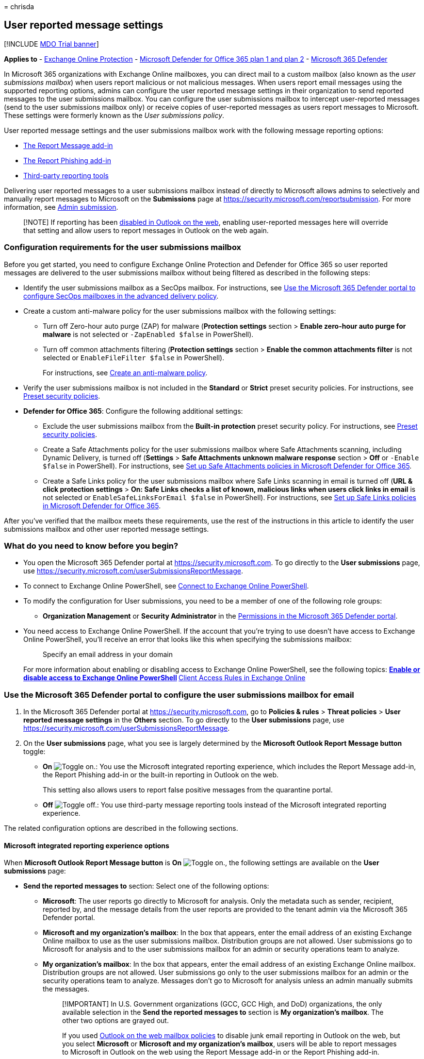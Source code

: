 = 
chrisda

== User reported message settings

{empty}[!INCLUDE link:../includes/mdo-trial-banner.md[MDO Trial banner]]

*Applies to* - link:exchange-online-protection-overview.md[Exchange
Online Protection] - link:defender-for-office-365.md[Microsoft Defender
for Office 365 plan 1 and plan 2] -
link:../defender/microsoft-365-defender.md[Microsoft 365 Defender]

In Microsoft 365 organizations with Exchange Online mailboxes, you can
direct mail to a custom mailbox (also known as the _user submissions
mailbox_) when users report malicious or not malicious messages. When
users report email messages using the supported reporting options,
admins can configure the user reported message settings in their
organization to send reported messages to the user submissions mailbox.
You can configure the user submissions mailbox to intercept
user-reported messages (send to the user submissions mailbox only) or
receive copies of user-reported messages as users report messages to
Microsoft. These settings were formerly known as the _User submissions
policy_.

User reported message settings and the user submissions mailbox work
with the following message reporting options:

* link:enable-the-report-message-add-in.md[The Report Message add-in]
* link:enable-the-report-phish-add-in.md[The Report Phishing add-in]
* link:#third-party-reporting-tools-options[Third-party reporting tools]

Delivering user reported messages to a user submissions mailbox instead
of directly to Microsoft allows admins to selectively and manually
report messages to Microsoft on the *Submissions* page at
https://security.microsoft.com/reportsubmission. For more information,
see link:admin-submission.md[Admin submission].

____
[!NOTE] If reporting has been
link:report-junk-email-and-phishing-scams-in-outlook-on-the-web-eop.md#disable-or-enable-junk-email-reporting-in-outlook-on-the-web[disabled
in Outlook on the web], enabling user-reported messages here will
override that setting and allow users to report messages in Outlook on
the web again.
____

=== Configuration requirements for the user submissions mailbox

Before you get started, you need to configure Exchange Online Protection
and Defender for Office 365 so user reported messages are delivered to
the user submissions mailbox without being filtered as described in the
following steps:

* Identify the user submissions mailbox as a SecOps mailbox. For
instructions, see
link:configure-advanced-delivery.md#use-the-microsoft-365-defender-portal-to-configure-secops-mailboxes-in-the-advanced-delivery-policy[Use
the Microsoft 365 Defender portal to configure SecOps mailboxes in the
advanced delivery policy].
* Create a custom anti-malware policy for the user submissions mailbox
with the following settings:
** Turn off Zero-hour auto purge (ZAP) for malware (*Protection
settings* section > *Enable zero-hour auto purge for malware* is not
selected or `-ZapEnabled $false` in PowerShell).
** Turn off common attachments filtering (*Protection settings* section
> *Enable the common attachments filter* is not selected or
`EnableFileFilter $false` in PowerShell).
+
For instructions, see
link:configure-anti-malware-policies.md#use-the-microsoft-365-defender-portal-to-create-anti-malware-policies[Create
an anti-malware policy].
* Verify the user submissions mailbox is not included in the *Standard*
or *Strict* preset security policies. For instructions, see
link:preset-security-policies.md[Preset security policies].
* *Defender for Office 365*: Configure the following additional
settings:
** Exclude the user submissions mailbox from the *Built-in protection*
preset security policy. For instructions, see
link:preset-security-policies.md[Preset security policies].
** Create a Safe Attachments policy for the user submissions mailbox
where Safe Attachments scanning, including Dynamic Delivery, is turned
off (*Settings* > *Safe Attachments unknown malware response* section >
*Off* or `-Enable $false` in PowerShell). For instructions, see
link:set-up-safe-attachments-policies.md[Set up Safe Attachments
policies in Microsoft Defender for Office 365].
** Create a Safe Links policy for the user submissions mailbox where
Safe Links scanning in email is turned off (*URL & click protection
settings* > *On: Safe Links checks a list of known, malicious links when
users click links in email* is not selected or
`EnableSafeLinksForEmail $false` in PowerShell). For instructions, see
link:set-up-safe-links-policies.md[Set up Safe Links policies in
Microsoft Defender for Office 365].

After you’ve verified that the mailbox meets these requirements, use the
rest of the instructions in this article to identify the user
submissions mailbox and other user reported message settings.

=== What do you need to know before you begin?

* You open the Microsoft 365 Defender portal at
https://security.microsoft.com. To go directly to the *User submissions*
page, use https://security.microsoft.com/userSubmissionsReportMessage.
* To connect to Exchange Online PowerShell, see
link:/powershell/exchange/connect-to-exchange-online-powershell[Connect
to Exchange Online PowerShell].
* To modify the configuration for User submissions, you need to be a
member of one of the following role groups:
** *Organization Management* or *Security Administrator* in the
link:permissions-microsoft-365-security-center.md[Permissions in the
Microsoft 365 Defender portal].
* You need access to Exchange Online PowerShell. If the account that
you’re trying to use doesn’t have access to Exchange Online PowerShell,
you’ll receive an error that looks like this when specifying the
submissions mailbox:
+
____
Specify an email address in your domain
____
+
For more information about enabling or disabling access to Exchange
Online PowerShell, see the following topics:
** link:/powershell/exchange/disable-access-to-exchange-online-powershell[Enable
or disable access to Exchange Online PowerShell]
** link:/exchange/clients-and-mobile-in-exchange-online/client-access-rules/client-access-rules[Client
Access Rules in Exchange Online]

=== Use the Microsoft 365 Defender portal to configure the user submissions mailbox for email

[arabic]
. In the Microsoft 365 Defender portal at
https://security.microsoft.com, go to *Policies & rules* > *Threat
policies* > *User reported message settings* in the *Others* section. To
go directly to the *User submissions* page, use
https://security.microsoft.com/userSubmissionsReportMessage.
. On the *User submissions* page, what you see is largely determined by
the *Microsoft Outlook Report Message button* toggle:
* *On* image:../../media/scc-toggle-on.png[Toggle on.]: You use the
Microsoft integrated reporting experience, which includes the Report
Message add-in, the Report Phishing add-in or the built-in reporting in
Outlook on the web.
+
This setting also allows users to report false positive messages from
the quarantine portal.
* *Off* image:../../media/scc-toggle-off.png[Toggle off.]: You use
third-party message reporting tools instead of the Microsoft integrated
reporting experience.

The related configuration options are described in the following
sections.

==== Microsoft integrated reporting experience options

When *Microsoft Outlook Report Message button* is *On*
image:../../media/scc-toggle-on.png[Toggle on.], the following settings
are available on the *User submissions* page:

* *Send the reported messages to* section: Select one of the following
options:
** *Microsoft*: The user reports go directly to Microsoft for analysis.
Only the metadata such as sender, recipient, reported by, and the
message details from the user reports are provided to the tenant admin
via the Microsoft 365 Defender portal.
** *Microsoft and my organization’s mailbox*: In the box that appears,
enter the email address of an existing Exchange Online mailbox to use as
the user submissions mailbox. Distribution groups are not allowed. User
submissions go to Microsoft for analysis and to the user submissions
mailbox for an admin or security operations team to analyze.
** *My organization’s mailbox*: In the box that appears, enter the email
address of an existing Exchange Online mailbox. Distribution groups are
not allowed. User submissions go only to the user submissions mailbox
for an admin or the security operations team to analyze. Messages don’t
go to Microsoft for analysis unless an admin manually submits the
messages.
+
____
[!IMPORTANT] In U.S. Government organizations (GCC, GCC High, and DoD)
organizations, the only available selection in the *Send the reported
messages to* section is *My organization’s mailbox*. The other two
options are grayed out.

If you used
link:/exchange/clients-and-mobile-in-exchange-online/outlook-on-the-web/configure-outlook-web-app-mailbox-policy-properties[Outlook
on the web mailbox policies] to disable junk email reporting in Outlook
on the web, but you select *Microsoft* or *Microsoft and my
organization’s mailbox*, users will be able to report messages to
Microsoft in Outlook on the web using the Report Message add-in or the
Report Phishing add-in.

If you select *My organization’s mailbox*, reported messages appear on
the *User reported messages* tab on the *Submissions* page at
https://security.microsoft.com/reportsubmission. But the *Result* value
of these messages will always be empty, because the messages were not
rescanned.

If you use link:attack-simulation-training-get-started.md[Attack
simulation training] or a third-party product to do phishing
simulations, you must configure the user submissions mailbox as a SecOps
mailbox as previously described in the
link:#configuration-requirements-for-the-user-submissions-mailbox[Configuration
requirements for the user submissions mailbox] section earlier in this
article. If you don’t, a user reporting a message might trigger a
training assignment in the phishing simulation product.
____
+
Regardless of your selection, the following settings are also available
in the *Send the reported messages to* section:
** *Let users choose if they want to report*: This setting controls the
options that are available in the *Select reporting options that are
available to users* section:
*** *Let users choose if they want to report* selected: You can select
some, all or none of the settings in the *Select reporting options that
are available to users* section.
*** *Let users choose if they want to report* not selected: You can
select only one setting in the *Select reporting options that are
available to users* section.
*** *Select reporting options that are available to users* section:
**** *Ask me before sending the message*
**** *Always report the message*
**** *Never report the message*
* *User reporting experience* section: The following settings are
available:
+
As shown on the page, if you select an option that sends the reported
messages to Microsoft, the following text is also added to the
notification:
+
____
Your email will be submitted as-is to Microsoft for analysis. Some
emails might contain personal or sensitive information.
____
** *Before reporting* tab: In the *Title* and *Message body* boxes,
enter the descriptive text that users see before they report a message
using the Report Message add-in or the Report Phishing add-in. You can
use the variable `%type%` to include the submission type (junk, not
junk, phishing, etc.).
** *After reporting* tab: In the *Title* and *Confirmation message*
boxes, enter the descriptive text that users see after they report a
message using the Report Message add-in or the Report Phishing add-in.
You can use the variable `%type%` to include the submission type.
** *Only display when user reports phishing*: Select this option to
display the *Before reporting* and *After reporting* notifications only
when users report messages as phishing. Otherwise, the notifications are
shown for all reported messages.
* *Email notifications for admin review results* section: The following
settings are available:
** *Specify Office 365 email address to use as sender*: Select this
setting and enter the email address in the box that appears.
** *Customize notifications*: Click this link to customize the email
notification that’s sent after an admin reviews and marks a reported
message.
+
On the *Customize confirmation message* flyout that appears, configure
the following settings:
*** *Phishing*, *Junk* and *No threats found* tabs: In the *Review
result text* on some, none, or all of the tabs, enter the custom text to
use.
*** *Footer* tab: The following options are available:
**** *Footer text*: Enter the custom message footer text to use.
**** *Display company logo*: Before you select this option, you need to
follow the instructions in
link:../../admin/setup/customize-your-organization-theme.md[Customize
the Microsoft 365 theme for your organization] to upload your custom
logo.
+
When you’re finished on the *Customize confirmation message* flyout,
click *Confirm*.
* *Customize your organization’s experience when reporting potential
threats in quarantine* section:
+
*Quarantine report message button*: Verify this setting is *On*
image:../../media/scc-toggle-on.png[Toggle on.] to let users report
messages from quarantine. Otherwise, turn this setting *Off*
image:../../media/scc-toggle-off.png[Toggle off.].

When you’re finished on the *User submissions* page, click *Save*. To
restore the settings to their immediately previous values, click
*Restore*.

==== Third-party reporting tools options

You can turn off the Microsoft integrated reporting experience to use
third-party message reporting tools to send reported messages to the
user submissions mailbox.

The only requirement is that the original messages are included as
uncompressed .EML or .MSG attachments in messages that are sent to user
submissions mailbox. In other words, don’t just forward the original
messages to the user submissions mailbox.

____
[!NOTE] If multiple email attachments exist in the message, then the
submission will be discarded. We only support message with one email
attachment.
____

The message formatting requirements are described in the next section.
The formatting is optional, but reported messages don’t follow the
prescribed format, the reported messages are always identified as
phishing.

When *Microsoft Outlook Report Message button* is *Off*
image:../../media/scc-toggle-off.png[Toggle off.] the following settings
are available on the *User submissions* page:

* *Microsoft and my organization’s mailbox*: In the box that appears,
enter the email address of an existing Exchange Online mailbox to use as
the user submissions mailbox. Distribution groups are not allowed.
* *Customize your organization’s experience when reporting potential
threats in quarantine* section:
+
*Quarantine report message button*: Verify this setting is *On*
image:../../media/scc-toggle-on.png[Toggle on.] to let users report
messages from quarantine. Otherwise, turn this setting *Off*
image:../../media/scc-toggle-off.png[Toggle off.].

When you’re finished on the *User submissions* page, click *Save*. To
restore the settings to their immediately previous values, click
*Restore*.

===== Message submission format

To correctly identify the original attached messages, messages sent to
the custom mailbox require specific formatting. If the messages don’t
use this format, the original attached messages are always identified as
phishing.

To specify the reason why the original attached messages were reported,
messages sent to the user submissions mailbox must meet the following
criteria:

* The original message attachment is unmodified.
* The reported message should contain the following required headers:
** {blank}
[arabic]
. X-Microsoft-Antispam-Message-Info
** {blank}
[arabic, start=2]
. Message-Id
** {blank}
[arabic, start=3]
. X-Ms-Exchange-Organization-Network-Message-Id
** {blank}
[arabic, start=4]
. X-Ms-Exchange-Crosstenant-Id

____
[!NOTE] TenantId in `X-Ms-Exchange-Crosstenant-Id` should be the same as
the tenant.

`X-Microsoft-Antispam-Message-Info` should be a valid xmi.
____

* The Subject line (Envelope Title) of messages sent to the user
submissions mailbox must start with one of the following prefix values:
** `1|` or `Junk:`.
** `2|` or `Not junk:`.
** `3|` or `Phishing:`.
+
For example:
** `3|This text in the Subject line is ignored by the system`
** `Not Junk:This text in the Subject line is also ignored by the system`
+
Messages that don’t follow this format will not display properly on the
*Submissions* page at https://security.microsoft.com/reportsubmission.
